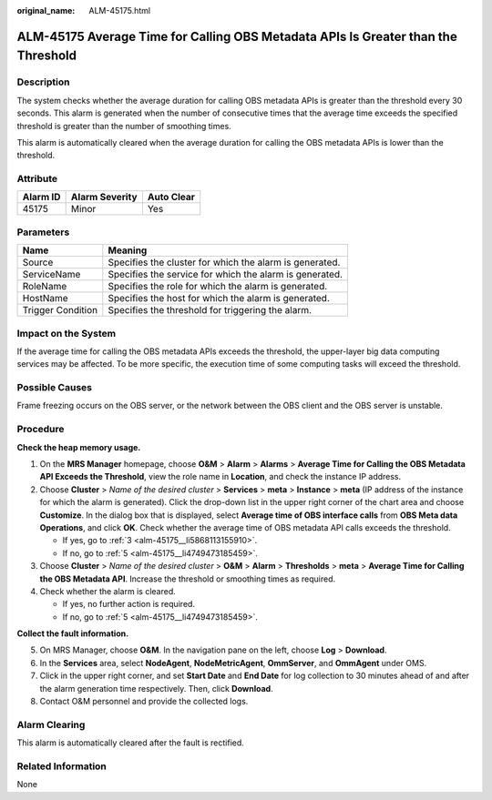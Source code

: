 :original_name: ALM-45175.html

.. _ALM-45175:

ALM-45175 Average Time for Calling OBS Metadata APIs Is Greater than the Threshold
==================================================================================

Description
-----------

The system checks whether the average duration for calling OBS metadata APIs is greater than the threshold every 30 seconds. This alarm is generated when the number of consecutive times that the average time exceeds the specified threshold is greater than the number of smoothing times.

This alarm is automatically cleared when the average duration for calling the OBS metadata APIs is lower than the threshold.

Attribute
---------

======== ============== ==========
Alarm ID Alarm Severity Auto Clear
======== ============== ==========
45175    Minor          Yes
======== ============== ==========

Parameters
----------

+-------------------+---------------------------------------------------------+
| Name              | Meaning                                                 |
+===================+=========================================================+
| Source            | Specifies the cluster for which the alarm is generated. |
+-------------------+---------------------------------------------------------+
| ServiceName       | Specifies the service for which the alarm is generated. |
+-------------------+---------------------------------------------------------+
| RoleName          | Specifies the role for which the alarm is generated.    |
+-------------------+---------------------------------------------------------+
| HostName          | Specifies the host for which the alarm is generated.    |
+-------------------+---------------------------------------------------------+
| Trigger Condition | Specifies the threshold for triggering the alarm.       |
+-------------------+---------------------------------------------------------+

Impact on the System
--------------------

If the average time for calling the OBS metadata APIs exceeds the threshold, the upper-layer big data computing services may be affected. To be more specific, the execution time of some computing tasks will exceed the threshold.

Possible Causes
---------------

Frame freezing occurs on the OBS server, or the network between the OBS client and the OBS server is unstable.

Procedure
---------

**Check the heap memory usage.**

#. On the **MRS Manager** homepage, choose **O&M** > **Alarm** > **Alarms** > **Average Time for Calling the OBS Metadata API Exceeds the Threshold**, view the role name in **Location**, and check the instance IP address.

#. Choose **Cluster** > *Name of the desired cluster* > **Services** > **meta** > **Instance** > **meta** (IP address of the instance for which the alarm is generated). Click the drop-down list in the upper right corner of the chart area and choose **Customize**. In the dialog box that is displayed, select **Average time of OBS interface calls** from **OBS Meta data Operations**, and click **OK**. Check whether the average time of OBS metadata API calls exceeds the threshold.

   -  If yes, go to :ref:`3 <alm-45175__li5868113155910>`.
   -  If no, go to :ref:`5 <alm-45175__li4749473185459>`.

#. .. _alm-45175__li5868113155910:

   Choose **Cluster** > *Name of the desired cluster* > **O&M** > **Alarm** > **Thresholds** > **meta** > **Average Time for Calling the OBS Metadata API**. Increase the threshold or smoothing times as required.

#. Check whether the alarm is cleared.

   -  If yes, no further action is required.
   -  If no, go to :ref:`5 <alm-45175__li4749473185459>`.

**Collect the fault information.**

5. .. _alm-45175__li4749473185459:

   On MRS Manager, choose **O&M**. In the navigation pane on the left, choose **Log** > **Download**.

6. In the **Services** area, select **NodeAgent**, **NodeMetricAgent**, **OmmServer**, and **OmmAgent** under OMS.

7. Click |image1| in the upper right corner, and set **Start Date** and **End Date** for log collection to 30 minutes ahead of and after the alarm generation time respectively. Then, click **Download**.

8. Contact O&M personnel and provide the collected logs.

Alarm Clearing
--------------

This alarm is automatically cleared after the fault is rectified.

Related Information
-------------------

None

.. |image1| image:: /_static/images/en-us_image_0000001582807905.png
